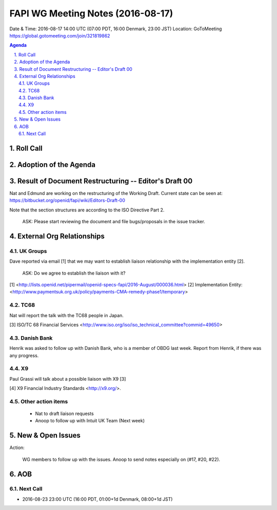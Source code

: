 ============================================
FAPI WG Meeting Notes (2016-08-17)
============================================
Date & Time: 2016-08-17 14:00 UTC (07:00 PDT, 16:00 Denmark, 23:00 JST) 
Location: GoToMeeting https://global.gotomeeting.com/join/321819862

.. sectnum::
   :suffix: .

.. contents:: Agenda

Roll Call
=============


Adoption of the Agenda
=========================


Result of Document Restructuring -- Editor's Draft 00
===========================================================
Nat and Edmund are working on the restructuring of the Working Draft. 
Current state can be seen at: https://bitbucket.org/openid/fapi/wiki/Editors-Draft-00

Note that the section structures are according to the ISO Directive Part 2. 

    ASK: Please start reviewing the document and file bugs/proposals in the issue tracker. 


External Org Relationships
=============================

UK Groups 
------------------------------------
Dave reported via email [1] that we may want to establish 
liaison relationship with the implementation entity [2]. 

    ASK: Do we agree to establish the liaison with it? 

[1] <http://lists.openid.net/pipermail/openid-specs-fapi/2016-August/000036.html>
[2] Implementation Entity: <http://www.paymentsuk.org.uk/policy/payments-CMA-remedy-phase1/temporary>

TC68
-----
Nat will report the talk with the TC68 people in Japan. 

[3] ISO/TC 68 Financial Services <http://www.iso.org/iso/iso_technical_committee?commid=49650>

Danish Bank
------------
Henrik was asked to follow up with Danish Bank, who is a member of OBDG last week. 
Report from Henrik, if there was any progress. 

X9
------------
Paul Grassi will talk about a possible liaison with X9 [3] 

[4] X9 Financial Industry Standards <http://x9.org/>. 

Other action items
--------------------

    * Nat to draft liaison requests
    * Anoop to follow up with Intuit UK Team (Next week) 


New & Open Issues
======================

Action: 

    WG members to follow up with the issues. Anoop to send notes especially on (#17, #20, #22). 

AOB
========

Next Call
----------
* 2016-08-23 23:00 UTC (16:00 PDT, 01:00+1d Denmark, 08:00+1d JST) 
